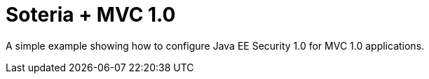 = Soteria + MVC 1.0

A simple example showing how to configure Java EE Security 1.0 for MVC 1.0 applications.
